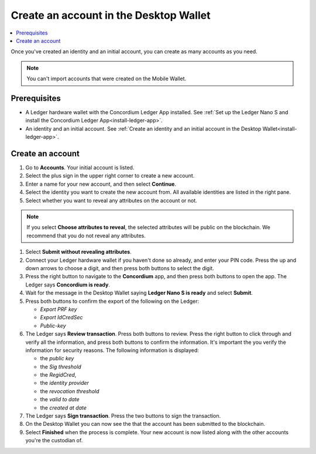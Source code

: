 
.. _create-account-desktop:

========================================
Create an account in the  Desktop Wallet
========================================

.. contents::
    :local:
    :backlinks: none
    :depth: 2

Once you've created an identity and an initial account, you can create as many accounts as you need.


.. note::
    You can't import accounts that were created on the Mobile Wallet.

Prerequisites
=============
-   A Ledger hardware wallet with the Concordium Ledger App installed. See :ref:`Set up the Ledger Nano S and install the Concordium Ledger App<install-ledger-app>`.
-   An identity and an initial account. See :ref:`Create an identity and an initial account in the Desktop Wallet<install-ledger-app>`.

Create an account
=================

#. Go to **Accounts**. Your initial account is listed.

#. Select the plus sign in the upper right corner to create a new account.

#. Enter a name for your new account, and then select **Continue**.

#. Select the identity you want to create the new account from. All available identities are listed in the right pane.

#. Select whether you want to reveal any attributes on the account or not.

.. note::
    If you select **Choose attributes to reveal**, the selected attributes will be public on the blockchain. We recommend that you do not reveal any attributes.

#. Select **Submit without revealing attributes**.

#. Connect your Ledger hardware wallet if you haven't done so already, and enter your PIN code. Press the up and down arrows to choose a digit, and then press both buttons to select the digit.

#. Press the right button to navigate to the **Concordium** app, and then press both buttons to open the app. The Ledger says **Concordium is ready**.

#. Wait for the message in the Desktop Wallet saying **Ledger Nano S is ready** and select **Submit**.

#. Press both buttons to confirm the export of the following on the Ledger:

   - *Export PRF key*
   - *Export IdCredSec*
   - *Public-key*

#. The Ledger says **Review transaction**. Press both buttons to review. Press the right button to click through and verify all the information, and press both buttons to confirm the information. It's important the you verify the information for security reasons. The following information is displayed:

   -  the *public key*
   -  the *Sig threshold*
   -  the *RegidCred*,
   -  the *identity provider*
   -  the *revocation threshold*
   -  the *valid to date*
   -  the *created at date*

#. The Ledger says **Sign transaction**. Press the two buttons to sign the transaction.

#. On the Desktop Wallet you can now see the that the account has been submitted to the blockchain.

#. Select **Finished** when the process is complete. Your new account is now listed along with the other accounts you're the custodian of.
